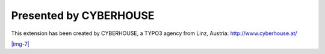 ﻿.. include:: Images.txt

.. ==================================================
.. FOR YOUR INFORMATION
.. --------------------------------------------------
.. -*- coding: utf-8 -*- with BOM.

.. ==================================================
.. DEFINE SOME TEXTROLES
.. --------------------------------------------------
.. role::   underline
.. role::   typoscript(code)
.. role::   ts(typoscript)
   :class:  typoscript
.. role::   php(code)


Presented by CYBERHOUSE
^^^^^^^^^^^^^^^^^^^^^^^

This extension has been created by CYBERHOUSE, a TYPO3 agency from
Linz, Austria: `http://www.cyberhouse.at/
<http://www.cyberhouse.at/>`_

`|img-7|  <http://www.cyberhouse.at/>`_

